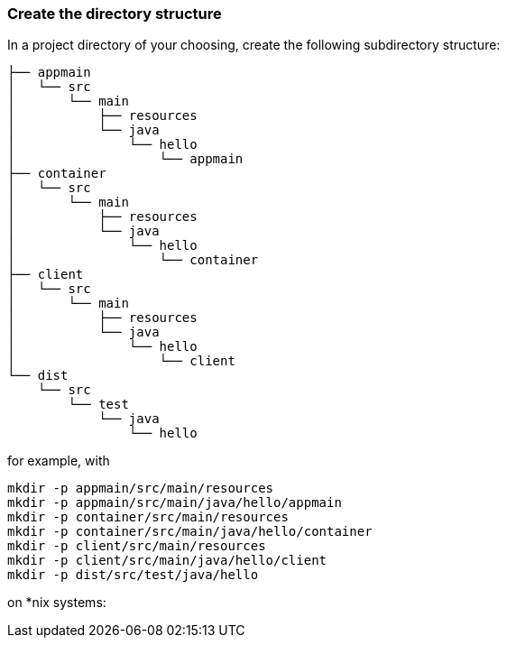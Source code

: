 :link_attrs:

ifndef::yarn_base_appmain[:yarn_base_appmain: appmain]
ifndef::yarn_base_container[:yarn_base_container: container]
ifndef::yarn_base_client[:yarn_base_client: client]
ifndef::yarn_base_dist[:yarn_base_dist: dist]

=== Create the directory structure

In a project directory of your choosing, create the following
subdirectory structure:

[subs="attributes"]
```
├── {yarn_base_appmain}
│   └── src
│       └── main
│           ├── resources
│           └── java
│               └── hello
│                   └── appmain
├── {yarn_base_container}
│   └── src
│       └── main
│           ├── resources
│           └── java
│               └── hello
│                   └── container
├── {yarn_base_client}
│   └── src
│       └── main
│           ├── resources
│           └── java
│               └── hello
│                   └── client
└── {yarn_base_dist}
    └── src
        └── test
            └── java
                └── hello
```

for example, with

[subs="attributes"]
```
mkdir -p {yarn_base_appmain}/src/main/resources
mkdir -p {yarn_base_appmain}/src/main/java/hello/appmain
mkdir -p {yarn_base_container}/src/main/resources
mkdir -p {yarn_base_container}/src/main/java/hello/container
mkdir -p {yarn_base_client}/src/main/resources
mkdir -p {yarn_base_client}/src/main/java/hello/client
mkdir -p {yarn_base_dist}/src/test/java/hello
```
on *nix systems:

